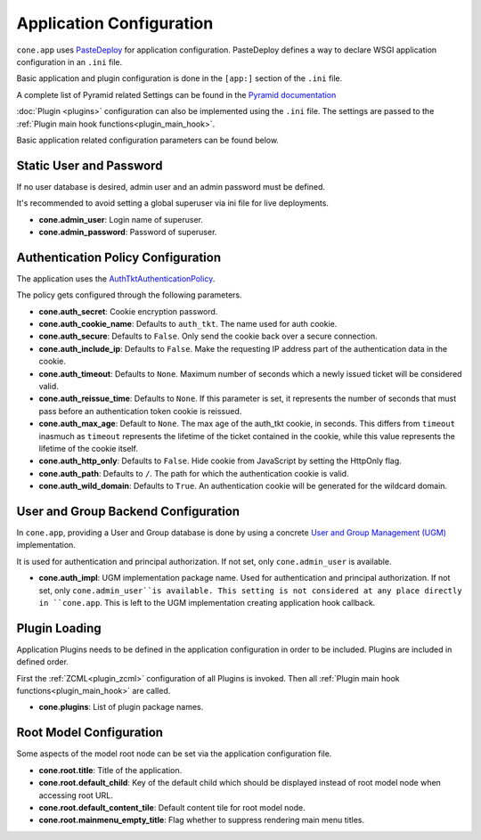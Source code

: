 =========================
Application Configuration
=========================

``cone.app`` uses `PasteDeploy <pythonpaste.org/deploy>`_ for application
configuration. PasteDeploy defines a way to declare WSGI application
configuration in an ``.ini`` file.

Basic application and plugin configuration is done in the ``[app:]`` section
of the ``.ini`` file.

A complete list of Pyramid related Settings can be found in the
`Pyramid documentation <http://docs.pylonsproject.org/projects/pyramid/en/latest/narr/environment.html>`_

:doc:`Plugin <plugins>` configuration can also be implemented using the ``.ini``
file. The settings are passed to the
:ref:`Plugin main hook functions<plugin_main_hook>`.

Basic application related configuration parameters can be found below.


Static User and Password
------------------------

If no user database is desired, admin user and an admin password must be
defined.

It's recommended to avoid setting a global superuser via ini file for live
deployments.

- **cone.admin_user**: Login name of superuser.

- **cone.admin_password**: Password of superuser.


Authentication Policy Configuration
-----------------------------------

The application uses the
`AuthTktAuthenticationPolicy <http://docs.pylonsproject.org/projects/pyramid/en/latest/api/authentication.html#pyramid.authentication.AuthTktAuthenticationPolicy>`_.

The policy gets configured through the following parameters.

- **cone.auth_secret**: Cookie encryption password.

- **cone.auth_cookie_name**: Defaults to ``auth_tkt``. The name used for auth
  cookie.

- **cone.auth_secure**: Defaults to ``False``. Only send the cookie back over a
  secure connection.

- **cone.auth_include_ip**: Defaults to ``False``. Make the requesting IP
  address part of the authentication data in the cookie.

- **cone.auth_timeout**: Defaults to ``None``. Maximum number of seconds which
  a newly issued ticket will be considered valid.

- **cone.auth_reissue_time**: Defaults to ``None``. If this parameter is set,
  it represents the number of seconds that must pass before an authentication
  token cookie is reissued.

- **cone.auth_max_age**: Default to ``None``. The max age of the auth_tkt
  cookie, in seconds. This differs from ``timeout`` inasmuch as ``timeout``
  represents the lifetime of the ticket contained in the cookie, while this
  value represents the lifetime of the cookie itself.

- **cone.auth_http_only**: Defaults to ``False``. Hide cookie from JavaScript
  by setting the HttpOnly flag.

- **cone.auth_path**: Defaults to ``/``. The path for which the authentication
  cookie is valid.

- **cone.auth_wild_domain**: Defaults to ``True``. An authentication cookie
  will be generated for the wildcard domain.


User and Group Backend Configuration
------------------------------------

In ``cone.app``, providing a User and Group database is done by using a concrete
`User and Group Management (UGM) <http://pypi.python.org/pypi/node.ext.ugm>`_
implementation.

It is used for authentication and principal authorization. If not set, only
``cone.admin_user`` is available.

- **cone.auth_impl**: UGM implementation package name. Used for authentication
  and principal authorization. If not set, only ``cone.admin_user``is
  available. This setting is not considered at any place directly in ``cone.app``.
  This is left to the UGM implementation creating application hook callback.


Plugin Loading
--------------

Application Plugins needs to be defined in the application configuration in
order to be included. Plugins are included in defined order.

First the :ref:`ZCML<plugin_zcml>` configuration of all Plugins is invoked.
Then all :ref:`Plugin main hook functions<plugin_main_hook>` are called.


- **cone.plugins**: List of plugin package names.


Root Model Configuration
------------------------

Some aspects of the model root node can be set via the application
configuration file.

- **cone.root.title**: Title of the application.

- **cone.root.default_child**: Key of the default child which should be
  displayed instead of root model node when accessing root URL.

- **cone.root.default_content_tile**: Default content tile for root model node.

- **cone.root.mainmenu_empty_title**: Flag whether to suppress rendering main
  menu titles.
